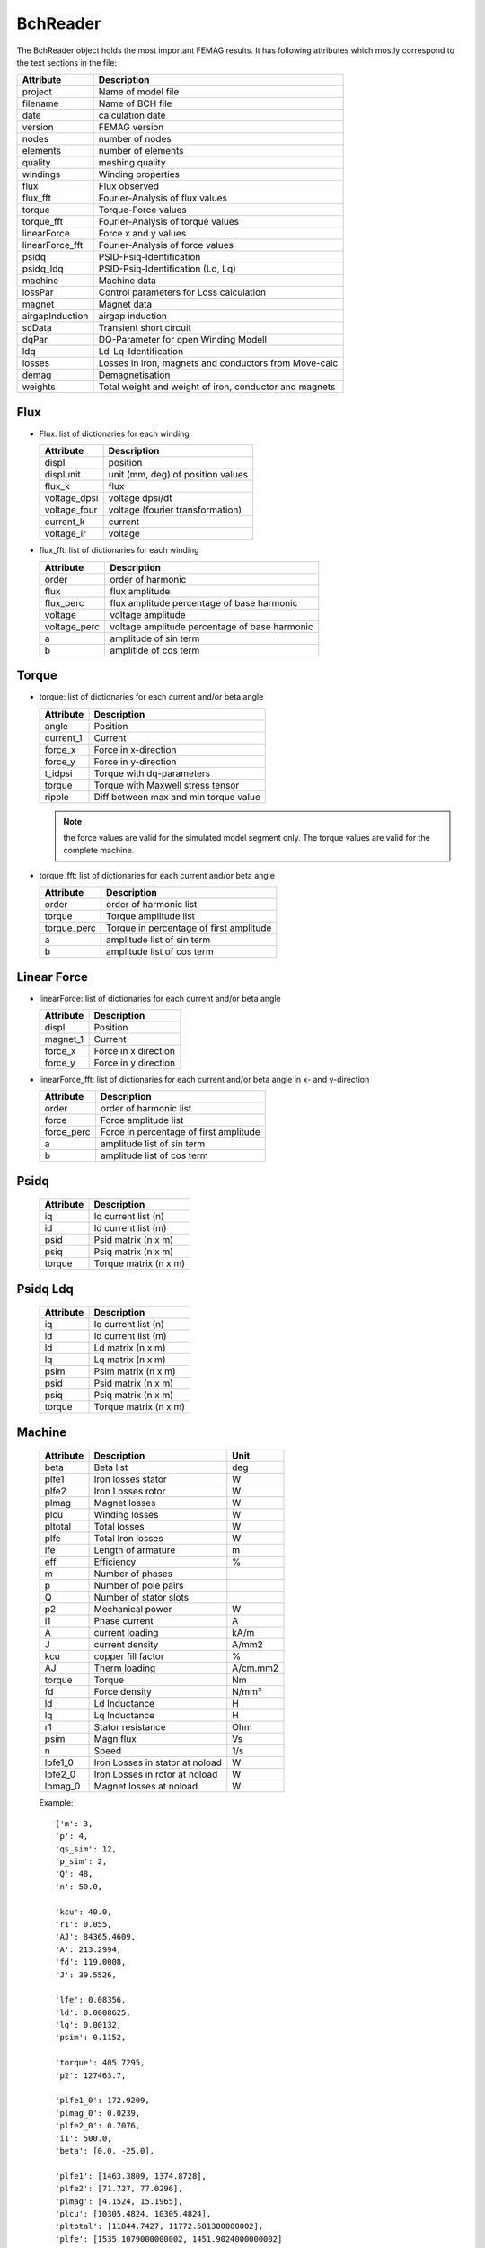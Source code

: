 BchReader
*********

The BchReader object holds the most important FEMAG results. It has
following attributes which mostly correspond to the text sections in the file:

================  =======================================================
Attribute          Description     
================  =======================================================
project            Name of model file
filename           Name of BCH file
date               calculation date
version            FEMAG version
nodes              number of nodes
elements           number of elements
quality            meshing quality
windings           Winding properties
flux               Flux observed
flux_fft           Fourier-Analysis of flux values
torque             Torque-Force values
torque_fft         Fourier-Analysis of torque values
linearForce        Force x and y values
linearForce_fft    Fourier-Analysis of force values
psidq              PSID-Psiq-Identification
psidq_ldq          PSID-Psiq-Identification (Ld, Lq)
machine            Machine data
lossPar            Control parameters for Loss calculation
magnet             Magnet data
airgapInduction    airgap induction
scData             Transient short circuit
dqPar              DQ-Parameter for open Winding Modell
ldq                Ld-Lq-Identification
losses             Losses in iron, magnets and conductors from Move-calc
demag              Demagnetisation
weights            Total weight and weight of iron, conductor and magnets
================  =======================================================

Flux
====

* Flux: list of dictionaries for each winding

  ================  =======================================================
  Attribute          Description     
  ================  =======================================================
  displ             position
  displunit         unit (mm, deg) of position values
  flux_k            flux 
  voltage_dpsi      voltage dpsi/dt
  voltage_four      voltage (fourier transformation)
  current_k         current
  voltage_ir        voltage
  ================  =======================================================

  
* flux_fft: list of dictionaries for each winding

  ================  =======================================================
  Attribute          Description     
  ================  =======================================================
  order             order of harmonic
  flux              flux amplitude
  flux_perc         flux amplitude percentage of base harmonic
  voltage           voltage amplitude
  voltage_perc      voltage amplitude percentage of base harmonic
  a                 amplitude of sin term
  b                 amplitide of cos term
  ================  =======================================================

Torque
======

* torque: list of dictionaries for each current and/or beta angle

  ================  =======================================================
  Attribute          Description     
  ================  =======================================================
  angle             Position
  current_1         Current
  force_x           Force in x-direction 
  force_y           Force in y-direction 
  t_idpsi           Torque with dq-parameters
  torque            Torque with Maxwell stress tensor
  ripple            Diff between max and min torque value
  ================  =======================================================

  .. Note:: the force values are valid for the simulated model segment only.
	    The torque values are valid for the complete machine.

* torque_fft: list of dictionaries for each current and/or beta angle

  ================  =======================================================
  Attribute          Description     
  ================  =======================================================
  order             order of harmonic list
  torque            Torque amplitude list
  torque_perc       Torque in percentage of first amplitude
  a                 amplitude list of sin term
  b                 amplitude list of cos term
  ================  =======================================================

Linear Force
============

* linearForce: list of dictionaries for each current and/or beta angle

  ================  =======================================================
  Attribute          Description     
  ================  =======================================================
  displ             Position
  magnet_1          Current
  force_x           Force in x direction 
  force_y           Force in y direction 
  ================  =======================================================


* linearForce_fft: list of dictionaries for each current and/or beta angle in x- and y-direction

  ================  =======================================================
  Attribute          Description     
  ================  =======================================================
  order             order of harmonic list
  force             Force amplitude list
  force_perc        Force in percentage of first amplitude
  a                 amplitude list of sin term
  b                 amplitude list of cos term
  ================  =======================================================

Psidq
=====

  ================  =======================================================
  Attribute          Description     
  ================  =======================================================
  iq                Iq current list (n)
  id                Id current list (m)
  psid              Psid matrix (n x m)
  psiq              Psiq matrix (n x m)
  torque            Torque matrix (n x m)
  ================  =======================================================
  
Psidq Ldq
=========

  ================  =======================================================
  Attribute          Description     
  ================  =======================================================
  iq                Iq current list (n)
  id                Id current list (m)
  ld                Ld matrix (n x m)
  lq                Lq matrix (n x m)
  psim              Psim matrix (n x m)
  psid              Psid matrix (n x m)
  psiq              Psiq matrix (n x m)
  torque            Torque matrix (n x m)
  ================  =======================================================

Machine
=======

  ================  ========================================== =============
  Attribute          Description                               Unit
  ================  ========================================== =============
  beta              Beta list                                   deg
  plfe1             Iron losses stator                          W
  plfe2             Iron Losses rotor                           W
  plmag             Magnet losses                               W
  plcu              Winding losses                              W
  pltotal           Total losses                                W
  plfe              Total Iron losses                           W
  lfe               Length of armature                          m
  eff               Efficiency                                  %
  m                 Number of phases
  p                 Number of pole pairs
  Q                 Number of stator slots
  p2                Mechanical power                            W
  i1                Phase current                               A
  A                 current loading                             kA/m
  J                 current density                             A/mm2
  kcu               copper fill factor                          %
  AJ                Therm loading                               A/cm.mm2
  torque            Torque                                      Nm
  fd                Force density                               N/mm²
  ld                Ld Inductance                               H
  lq                Lq Inductance                               H
  r1                Stator resistance                           Ohm
  psim              Magn flux                                   Vs
  n                 Speed                                       1/s
  lpfe1_0           Iron Losses in stator at noload             W
  lpfe2_0           Iron Losses in rotor at noload              W
  lpmag_0           Magnet losses at noload                     W
  ================  ========================================== =============
  
  Example::
    
    {'m': 3,
    'p': 4,
    'qs_sim': 12,
    'p_sim': 2,
    'Q': 48,
    'n': 50.0,
    
    'kcu': 40.0,
    'r1': 0.055,
    'AJ': 84365.4609,
    'A': 213.2994,
    'fd': 119.0008,
    'J': 39.5526,
    
    'lfe': 0.08356,
    'ld': 0.0008625,
    'lq': 0.00132,
    'psim': 0.1152,

    'torque': 405.7295,
    'p2': 127463.7,

    'plfe1_0': 172.9209,
    'plmag_0': 0.0239,
    'plfe2_0': 0.7076,
    'i1': 500.0,
    'beta': [0.0, -25.0],

    'plfe1': [1463.3809, 1374.8728],
    'plfe2': [71.727, 77.0296],
    'plmag': [4.1524, 15.1965],
    'plcu': [10305.4824, 10305.4824],
    'pltotal': [11844.7427, 11772.581300000002],
    'plfe': [1535.1079000000002, 1451.9024000000002]
    'eff': 91.5449}

DqPar
=====

  ================  ========================================== =============
  Attribute          Description                               Unit
  ================  ========================================== =============
  beta              Beta list                                   deg
  lfe               Length of armature                          m
  npoles            Number of poles
  cosphi            Power factor
  ld                Inductance Ld                               H
  lq                Inductance Lq                               H
  psid              Flux in d-axis                              Vs
  psiq              Flux in q-axis                              Vs
  psim              Magnetizing Flux                            Vs
  psim0             Magnetizing Flux at no-load                 Vs
  u1                Terminal voltage                            V
  up                MMF voltage                                 V
  up0               MMF voltage at-noload                       V
  u1                Terminal voltage                            V
  gamma             Angle between Up and U1                     deg
  i1                Phase current                               A
  phi               Angle between U1 and I1                     deg
  p2                Mechanical power                            W
  torque            Torque                                      Nm
  kt                Torque factor (peak)
  dag               Airgap diameter                             m
  ================  ========================================== =============
  
    Example::

      {'psiq': [0.330062, 0.33031268],
      'psid': [0.08589968, -0.005226678],
      'ld': [0.0008623392, 0.0008623392],
      'lq': [0.0013202480000000002, 0.001458122],
      'psim': [0.08589968, 0.08589968],
      'speed': 50.0,
      'npoles': 8,
      'lfe': 0.08356,
      'psim0': 0.1153128,
      'u1': [145.0, 428.5, 415.1],
      'gamma': [75.44, 90.91],
      'dag': 0.16117,
      'i1': [0, 250.0, 250.0],
      'beta': [0.0, -25.0],
      'kt': [1.14],
      'up0': 145.0,
      'up': 108.0,
      'p2': [80958.54109011423, 127081.80850105156],
      'phi': [50.44, 65.91],
      'torque': [257.69904, 404.51396],
      'cosphi': [0.63688591473536493, 0.40817113454379084]}

Weight
======

  ================  ========================================== =============
  Attribute          Description                               Unit
  ================  ========================================== =============
  total              Total weight                              kg
  conductor          Weight of conductors                      kg
  magnet             Weight of magnets                         kg
  iron               Weight of active iron                     kg
  ================  ========================================== =============

  Example::
    
    {'total': 28.188,
    'iron': 24.165,
    'conductor': 2.853,
    'magnet': 1.17}

Weights
=======

    List of weights (iron, conductors, magnets): in stator and rotor in kg

    Example::
      
       [[18.802, 2.853, 0.0],
        [5.363, 0.0, 1.17],

Windings
========

  Dictionary with winding key:
  
  ================  ========================================== =============
  Attribute          Description                               Unit
  ================  ========================================== =============
  dir                list of winding directions 
  N                  list with number of conductors
  R                  list of radius                            m
  PHI                list of angles                            deg
  ================  ========================================== =============

  Example::

     {  1: {'N': [4.0, 4.0, 4.0, 4.0],
            'R': [92e-3, 92.0086, 92e-3, 92e-3],
            'dir': [1, 1, 1, -1],
            'PHI': [3.0203, 4.4797, 11.9797, 40.5202]},
        2: {'N': [4.0, 4.0, 4.0, 4.0],
            'R': [92e-3, 92e-3, 92e-3, 92.0086],
            'dir': [1, 1, 1, 1],
            'PHI': [25.5202, 33.0202, 34.4797, 41.9797]},
        3: {'N': [4.0, 4.0, 4.0, 4.0],
            'R': [92e-3, 92e-3, 92e-3, 92e-3],
            'dir': [-1, -1, -1, -1],
            'PHI': [10.5202, 18.0202, 19.4797, 26.9797]}
     }
 
